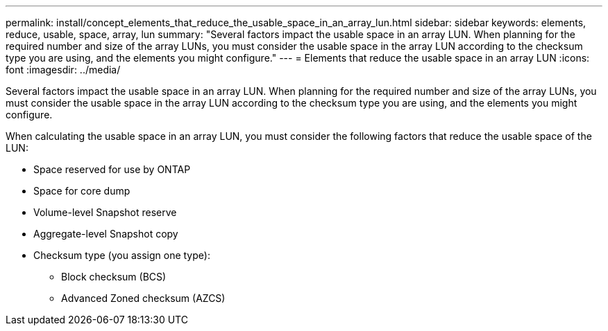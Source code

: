 ---
permalink: install/concept_elements_that_reduce_the_usable_space_in_an_array_lun.html
sidebar: sidebar
keywords: elements, reduce, usable, space, array, lun
summary: "Several factors impact the usable space in an array LUN. When planning for the required number and size of the array LUNs, you must consider the usable space in the array LUN according to the checksum type you are using, and the elements you might configure."
---
= Elements that reduce the usable space in an array LUN
:icons: font
:imagesdir: ../media/

[.lead]
Several factors impact the usable space in an array LUN. When planning for the required number and size of the array LUNs, you must consider the usable space in the array LUN according to the checksum type you are using, and the elements you might configure.

When calculating the usable space in an array LUN, you must consider the following factors that reduce the usable space of the LUN:

* Space reserved for use by ONTAP
* Space for core dump
* Volume-level Snapshot reserve
* Aggregate-level Snapshot copy
* Checksum type (you assign one type):
 ** Block checksum (BCS)
 ** Advanced Zoned checksum (AZCS)
